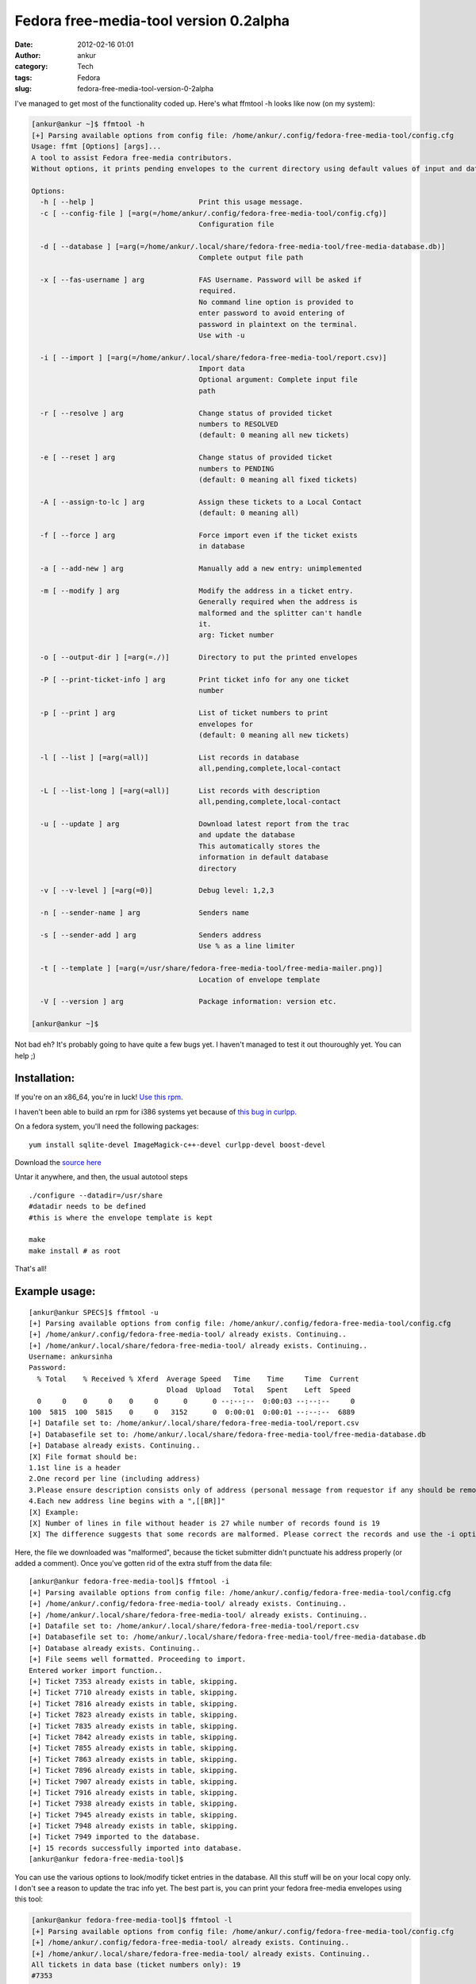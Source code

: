 Fedora free-media-tool version 0.2alpha
#######################################
:date: 2012-02-16 01:01
:author: ankur
:category: Tech
:tags: Fedora
:slug: fedora-free-media-tool-version-0-2alpha

I've managed to get most of the functionality coded up. Here's what
ffmtool -h looks like now (on my system):

.. code-block:: bash

    [ankur@ankur ~]$ ffmtool -h
    [+] Parsing available options from config file: /home/ankur/.config/fedora-free-media-tool/config.cfg
    Usage: ffmt [Options] [args]...
    A tool to assist Fedora free-media contributors.
    Without options, it prints pending envelopes to the current directory using default values of input and database files.

    Options:
      -h [ --help ]                         Print this usage message.
      -c [ --config-file ] [=arg(=/home/ankur/.config/fedora-free-media-tool/config.cfg)]
                                            Configuration file

      -d [ --database ] [=arg(=/home/ankur/.local/share/fedora-free-media-tool/free-media-database.db)]
                                            Complete output file path

      -x [ --fas-username ] arg             FAS Username. Password will be asked if
                                            required.
                                            No command line option is provided to
                                            enter password to avoid entering of
                                            password in plaintext on the terminal.
                                            Use with -u

      -i [ --import ] [=arg(=/home/ankur/.local/share/fedora-free-media-tool/report.csv)]
                                            Import data
                                            Optional argument: Complete input file
                                            path

      -r [ --resolve ] arg                  Change status of provided ticket
                                            numbers to RESOLVED
                                            (default: 0 meaning all new tickets)

      -e [ --reset ] arg                    Change status of provided ticket
                                            numbers to PENDING
                                            (default: 0 meaning all fixed tickets)

      -A [ --assign-to-lc ] arg             Assign these tickets to a Local Contact
                                            (default: 0 meaning all)

      -f [ --force ] arg                    Force import even if the ticket exists
                                            in database

      -a [ --add-new ] arg                  Manually add a new entry: unimplemented

      -m [ --modify ] arg                   Modify the address in a ticket entry.
                                            Generally required when the address is
                                            malformed and the splitter can't handle
                                            it.
                                            arg: Ticket number

      -o [ --output-dir ] [=arg(=./)]       Directory to put the printed envelopes

      -P [ --print-ticket-info ] arg        Print ticket info for any one ticket
                                            number

      -p [ --print ] arg                    List of ticket numbers to print
                                            envelopes for
                                            (default: 0 meaning all new tickets)

      -l [ --list ] [=arg(=all)]            List records in database
                                            all,pending,complete,local-contact

      -L [ --list-long ] [=arg(=all)]       List records with description
                                            all,pending,complete,local-contact

      -u [ --update ] arg                   Download latest report from the trac
                                            and update the database
                                            This automatically stores the
                                            information in default database
                                            directory

      -v [ --v-level ] [=arg(=0)]           Debug level: 1,2,3

      -n [ --sender-name ] arg              Senders name

      -s [ --sender-add ] arg               Senders address
                                            Use % as a line limiter

      -t [ --template ] [=arg(=/usr/share/fedora-free-media-tool/free-media-mailer.png)]
                                            Location of envelope template

      -V [ --version ] arg                  Package information: version etc.

    [ankur@ankur ~]$

Not bad eh? It's probably going to have quite a few bugs yet. I haven't
managed to test it out thouroughly yet. You can help ;)

Installation:
-------------

If you're on an x86\_64, you're in luck! `Use this rpm`_.

I haven't been able to build an rpm for i386 systems yet because of
`this bug in curlpp.`_

On a fedora system, you'll need the following packages:

::

     yum install sqlite-devel ImageMagick-c++-devel curlpp-devel boost-devel

Download the `source here`_

Untar it anywhere, and then, the usual autotool steps

::

    ./configure --datadir=/usr/share
    #datadir needs to be defined
    #this is where the envelope template is kept

    make
    make install # as root

That's all!

Example usage:
--------------

::

    [ankur@ankur SPECS]$ ffmtool -u
    [+] Parsing available options from config file: /home/ankur/.config/fedora-free-media-tool/config.cfg
    [+] /home/ankur/.config/fedora-free-media-tool/ already exists. Continuing..
    [+] /home/ankur/.local/share/fedora-free-media-tool/ already exists. Continuing..
    Username: ankursinha
    Password:
      % Total    % Received % Xferd  Average Speed   Time    Time     Time  Current
                                     Dload  Upload   Total   Spent    Left  Speed
      0     0    0     0    0     0      0      0 --:--:--  0:00:03 --:--:--     0
    100  5815  100  5815    0     0   3152      0  0:00:01  0:00:01 --:--:--  6889
    [+] Datafile set to: /home/ankur/.local/share/fedora-free-media-tool/report.csv
    [+] Databasefile set to: /home/ankur/.local/share/fedora-free-media-tool/free-media-database.db
    [+] Database already exists. Continuing..
    [X] File format should be:
    1.1st line is a header
    2.One record per line (including address)
    3.Please ensure description consists only of address (personal message from requestor if any should be removed)
    4.Each new address line begins with a ",[[BR]]"
    [X] Example:
    [X] Number of lines in file without header is 27 while number of records found is 19
    [X] The difference suggests that some records are malformed. Please correct the records and use the -i option to import to database

Here, the file we downloaded was "malformed", because the ticket
submitter didn't punctuate his address properly (or added a comment).
Once you've gotten rid of the extra stuff from the data file:

::

    [ankur@ankur fedora-free-media-tool]$ ffmtool -i
    [+] Parsing available options from config file: /home/ankur/.config/fedora-free-media-tool/config.cfg
    [+] /home/ankur/.config/fedora-free-media-tool/ already exists. Continuing..
    [+] /home/ankur/.local/share/fedora-free-media-tool/ already exists. Continuing..
    [+] Datafile set to: /home/ankur/.local/share/fedora-free-media-tool/report.csv
    [+] Databasefile set to: /home/ankur/.local/share/fedora-free-media-tool/free-media-database.db
    [+] Database already exists. Continuing..
    [+] File seems well formatted. Proceeding to import.
    Entered worker import function..
    [+] Ticket 7353 already exists in table, skipping.
    [+] Ticket 7710 already exists in table, skipping.
    [+] Ticket 7816 already exists in table, skipping.
    [+] Ticket 7823 already exists in table, skipping.
    [+] Ticket 7835 already exists in table, skipping.
    [+] Ticket 7842 already exists in table, skipping.
    [+] Ticket 7855 already exists in table, skipping.
    [+] Ticket 7863 already exists in table, skipping.
    [+] Ticket 7896 already exists in table, skipping.
    [+] Ticket 7907 already exists in table, skipping.
    [+] Ticket 7916 already exists in table, skipping.
    [+] Ticket 7938 already exists in table, skipping.
    [+] Ticket 7945 already exists in table, skipping.
    [+] Ticket 7948 already exists in table, skipping.
    [+] Ticket 7949 imported to the database.
    [+] 15 records successfully imported into database.
    [ankur@ankur fedora-free-media-tool]$

You can use the various options to look/modify ticket entries in the
database. All this stuff will be on your local copy only. I don't see a
reason to update the trac info yet. The best part is, you can print your
fedora free-media envelopes using this tool:

.. code-block:: bash

    [ankur@ankur fedora-free-media-tool]$ ffmtool -l
    [+] Parsing available options from config file: /home/ankur/.config/fedora-free-media-tool/config.cfg
    [+] /home/ankur/.config/fedora-free-media-tool/ already exists. Continuing..
    [+] /home/ankur/.local/share/fedora-free-media-tool/ already exists. Continuing..
    All tickets in data base (ticket numbers only): 19
    #7353
    #7710
    #7816
    #7823
    #7835
    #7842
    #7855
    #7863
    #7884
    #7895
    #7896
    #7907
    #7916
    #7921
    #7922
    #7938
    #7945
    #7948
    #7949
    [ankur@ankur fedora-free-media-tool]$ ffmtool -p 7949 7948 7945
    [+] Parsing available options from config file: /home/ankur/.config/fedora-free-media-tool/config.cfg
    [+] /home/ankur/.config/fedora-free-media-tool/ already exists. Continuing..
    [+] /home/ankur/.local/share/fedora-free-media-tool/ already exists. Continuing..
    [+] Printed envelope for ticket number 7949 to ./free-mediaEnvelope7949.png.
    [+] Printed envelope for ticket number 7948 to ./free-mediaEnvelope7948.png.
    [+] Printed envelope for ticket number 7945 to ./free-mediaEnvelope7945.png.
    [+] Datafile set to: /home/ankur/.local/share/fedora-free-media-tool/report.csv
    [+] Databasefile set to: /home/ankur/.local/share/fedora-free-media-tool/free-media-database.db
    [+] Database already exists. Continuing..
    Marked ticket #7949
    Marked ticket #7948
    Marked ticket #7945
    [ankur@ankur fedora-free-media-tool]$ ls *.png
    free-mediaEnvelope7945.png  free-mediaEnvelope7948.png  free-mediaEnvelope7949.png
    [ankur@ankur fedora-free-media-tool]$

| This is what the envelope would look like:
|  |example generated envelope|

You can print all the envelopes at one go, or print them one at a time.

Since I'm using boost::program\_options to take arguments, all the
arguments can be specified in the config file. I've also `put up an
example config file`_ that you can refer.

As always, feed back is welcome. You're welcome to review my code and
point out improvements! This was supposed to be a practice project after
all. You're most welcome to submit patches too! The `git repository is
hosted on gitorious.`_

Phew! Long post, probably the longest I've ever written. Cheers!

.. _Use this rpm: http://ankursinha.fedorapeople.org/fedora-free-media-tool/fedora-free-media-tool-0.2-1.fc16.x86_64.rpm
.. _this bug in curlpp.: https://bugzilla.redhat.com/show_bug.cgi?id=788639
.. _source here: http://ankursinha.fedorapeople.org/fedora-free-media-tool/fedora-free-media-tool-0.2alpha.tar.gz
.. _put up an example config file: http://ankursinha.fedorapeople.org/fedora-free-media-tool/config.cfg
.. _git repository is hosted on gitorious.: https://gitorious.org/fedora-free-media-tool

.. |example generated envelope| image:: http://ankursinha.in/wp/wp-content/uploads/2012/02/free-mediaenvelope7949.png?w=212
   :target: http://ankursinha.in/wp/wp-content/uploads/2012/02/free-mediaenvelope7949.png
